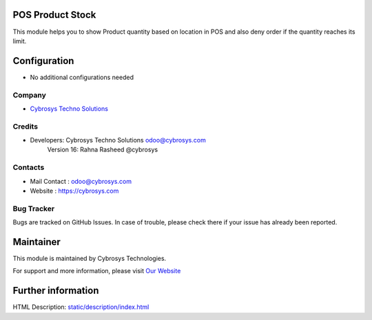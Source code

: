 .. image:: https://img.shields.io/badge/licence-AGPL--3-blue.svg
    :target: http://www.gnu.org/licenses/AGPL-3.0-standalone.html
    :alt: License: AGPL-3

POS Product Stock
=================
This module helps you to show Product quantity based on location in POS and also deny order if the quantity reaches its limit.

Configuration
=============
* No additional configurations needed

Company
-------
* `Cybrosys Techno Solutions <https://cybrosys.com/>`__

Credits
-------
* Developers: 	Cybrosys Techno Solutions odoo@cybrosys.com
                Version 16: Rahna Rasheed @cybrosys


Contacts
--------
* Mail Contact : odoo@cybrosys.com
* Website : https://cybrosys.com

Bug Tracker
-----------
Bugs are tracked on GitHub Issues. In case of trouble, please check there if your issue has already been reported.

Maintainer
==========
.. image:: https://cybrosys.com/images/logo.png
   :target: https://cybrosys.com

This module is maintained by Cybrosys Technologies.

For support and more information, please visit `Our Website <https://cybrosys.com/>`__

Further information
===================
HTML Description: `<static/description/index.html>`__
